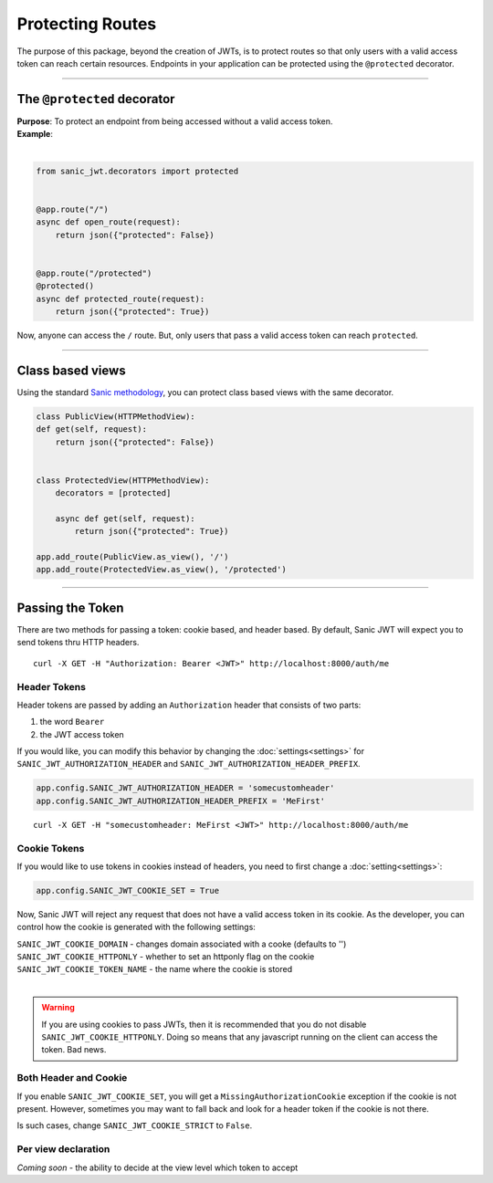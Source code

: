 =================
Protecting Routes
=================

The purpose of this package, beyond the creation of JWTs, is to protect routes so that only users with a valid access token can reach certain resources. Endpoints in your application can be protected using the ``@protected`` decorator.

------------

++++++++++++++++++++++++++++
The ``@protected`` decorator
++++++++++++++++++++++++++++

| **Purpose**: To protect an endpoint from being accessed without a valid access token.
| **Example**:
|

.. code-block:: python

    from sanic_jwt.decorators import protected


    @app.route("/")
    async def open_route(request):
        return json({"protected": False})


    @app.route("/protected")
    @protected()
    async def protected_route(request):
        return json({"protected": True})

Now, anyone can access the ``/`` route. But, only users that pass a valid access token can reach ``protected``.

------------

+++++++++++++++++
Class based views
+++++++++++++++++

Using the standard `Sanic methodology <http://sanic.readthedocs.io/en/latest/sanic/class_based_views.html>`_, you can protect class based views with the same decorator.

.. code-block:: python

    class PublicView(HTTPMethodView):
    def get(self, request):
        return json({"protected": False})


    class ProtectedView(HTTPMethodView):
        decorators = [protected]

        async def get(self, request):
            return json({"protected": True})

    app.add_route(PublicView.as_view(), '/')
    app.add_route(ProtectedView.as_view(), '/protected')

------------

+++++++++++++++++
Passing the Token
+++++++++++++++++

There are two methods for passing a token: cookie based, and header based. By default, Sanic JWT will expect you to send tokens thru HTTP headers. ::

    curl -X GET -H "Authorization: Bearer <JWT>" http://localhost:8000/auth/me

Header Tokens
~~~~~~~~~~~~~

Header tokens are passed by adding an ``Authorization`` header that consists of two parts:

1. the word ``Bearer``
2. the JWT access token

If you would like, you can modify this behavior by changing the :doc:`settings<settings>` for ``SANIC_JWT_AUTHORIZATION_HEADER`` and ``SANIC_JWT_AUTHORIZATION_HEADER_PREFIX``.

.. code-block:: python

    app.config.SANIC_JWT_AUTHORIZATION_HEADER = 'somecustomheader'
    app.config.SANIC_JWT_AUTHORIZATION_HEADER_PREFIX = 'MeFirst'

::

    curl -X GET -H "somecustomheader: MeFirst <JWT>" http://localhost:8000/auth/me

Cookie Tokens
~~~~~~~~~~~~~

If you would like to use tokens in cookies instead of headers, you need to first change a :doc:`setting<settings>`:

.. code-block:: python

    app.config.SANIC_JWT_COOKIE_SET = True

Now, Sanic JWT will reject any request that does not have a valid access token in its cookie. As the developer, you can control how the cookie is generated with the following settings:

| ``SANIC_JWT_COOKIE_DOMAIN`` - changes domain associated with a cooke (defaults to '')
| ``SANIC_JWT_COOKIE_HTTPONLY`` - whether to set an httponly flag on the cookie
| ``SANIC_JWT_COOKIE_TOKEN_NAME`` - the name where the cookie is stored
|

.. warning::

    If you are using cookies to pass JWTs, then it is recommended that you do not disable ``SANIC_JWT_COOKIE_HTTPONLY``. Doing so means that any javascript running on the client can access the token. Bad news.

Both Header and Cookie
~~~~~~~~~~~~~~~~~~~~~~

If you enable ``SANIC_JWT_COOKIE_SET``, you will get a ``MissingAuthorizationCookie`` exception if the cookie is not present. However, sometimes you may want to fall back and look for a header token if the cookie is not there.

Is such cases, change ``SANIC_JWT_COOKIE_STRICT`` to ``False``.

Per view declaration
~~~~~~~~~~~~~~~~~~~~

`Coming soon` - the ability to decide at the view level which token to accept
